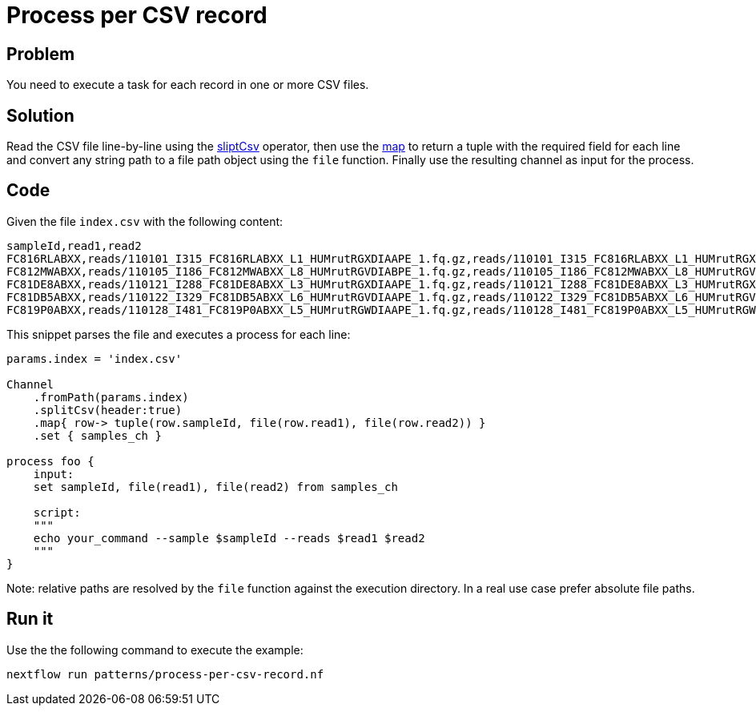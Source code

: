 = Process per CSV record

== Problem 

You need to execute a task for each record in one or more CSV files.

== Solution 

Read the CSV file line-by-line using the https://www.nextflow.io/docs/latest/operator.html#splitcsv[sliptCsv] operator, then use the https://www.nextflow.io/docs/latest/operator.html#map[map] to return a tuple with the required field for each line and convert any string path to a file path object using the `file` function. 
Finally use the resulting channel as input for the process. 

== Code

Given the file `index.csv` with the following content: 

```
sampleId,read1,read2
FC816RLABXX,reads/110101_I315_FC816RLABXX_L1_HUMrutRGXDIAAPE_1.fq.gz,reads/110101_I315_FC816RLABXX_L1_HUMrutRGXDIAAPE_2.fq.gz
FC812MWABXX,reads/110105_I186_FC812MWABXX_L8_HUMrutRGVDIABPE_1.fq.gz,reads/110105_I186_FC812MWABXX_L8_HUMrutRGVDIABPE_2.fq.gz
FC81DE8ABXX,reads/110121_I288_FC81DE8ABXX_L3_HUMrutRGXDIAAPE_1.fq.gz,reads/110121_I288_FC81DE8ABXX_L3_HUMrutRGXDIAAPE_2.fq.gz
FC81DB5ABXX,reads/110122_I329_FC81DB5ABXX_L6_HUMrutRGVDIAAPE_1.fq.gz,reads/110122_I329_FC81DB5ABXX_L6_HUMrutRGVDIAAPE_2.fq.gz
FC819P0ABXX,reads/110128_I481_FC819P0ABXX_L5_HUMrutRGWDIAAPE_1.fq.gz,reads/110128_I481_FC819P0ABXX_L5_HUMrutRGWDIAAPE_2.fq.gz
```

This snippet parses the file and executes a process for each line:

```nextflow
params.index = 'index.csv'

Channel
    .fromPath(params.index)
    .splitCsv(header:true)
    .map{ row-> tuple(row.sampleId, file(row.read1), file(row.read2)) }
    .set { samples_ch }

process foo {
    input:
    set sampleId, file(read1), file(read2) from samples_ch

    script:
    """
    echo your_command --sample $sampleId --reads $read1 $read2
    """
}
```

Note: relative paths are resolved by the `file` function against the execution directory. 
In a real use case prefer absolute file paths.

== Run it

Use the the following command to execute the example:

```
nextflow run patterns/process-per-csv-record.nf
```


